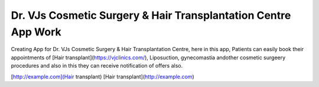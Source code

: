 Dr. VJs Cosmetic Surgery & Hair Transplantation Centre App Work
========

Creating App for Dr. VJs Cosmetic Surgery & Hair Transplantation Centre, here in this app, Patients can easily book their appointments of [Hair transplant](https://vjclinics.com/), Liposuction, gynecomastia andother cosmetic surgeery procedures and also in this  they can receive notification of offers also.


[http://example.com](Hair transplant)
[Hair transplant](http://example.com)



